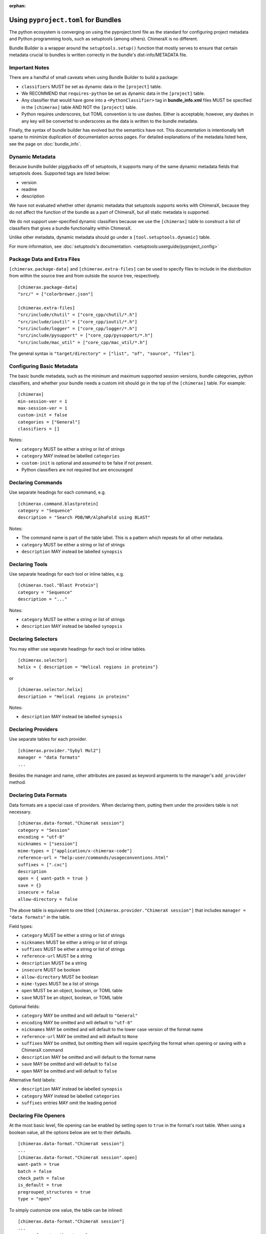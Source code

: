 .. vim: set expandtab shiftwidth=4 softtabstop=4:

:orphan:

.. 
    === UCSF ChimeraX Copyright ===
    Copyright 2017 Regents of the University of California.
    All rights reserved.  This software provided pursuant to a
    license agreement containing restrictions on its disclosure,
    duplication and use.  For details see:
    http://www.rbvi.ucsf.edu/chimerax/docs/licensing.html
    This notice must be embedded in or attached to all copies,
    including partial copies, of the software or any revisions
    or derivations thereof.
    === UCSF ChimeraX Copyright ===

.. _Bundle Information in pyproject.toml files:

Using ``pyproject.toml`` for Bundles
======================================
The python ecosystem is converging on using the pyproject.toml
file as the standard for configuring project metadata and Python
programming tools, such as setuptools (among others). ChimeraX is
no different. 

Bundle Builder is a wrapper around the ``setuptools.setup()`` function
that mostly serves to ensure that certain metadata crucial to bundles
is written correctly in the bundle's dist-info/METADATA file. 

Important Notes
---------------
There are a handful of small caveats when using Bundle Builder to build
a package:

- ``classifiers`` MUST be set as dynamic data in the ``[project]`` table.
- We RECOMMEND that ``requires-python`` be set as dynamic data in 
  the ``[project]`` table.
- Any classifier that would have gone into a ``<PythonClassifier>`` tag
  in **bundle_info.xml** files MUST be specified in the ``[chimerax]`` 
  table AND NOT the ``[project]`` table.
- Python requires underscores, but TOML convention is to use dashes. 
  Either is acceptable; however, any dashes in any key will be converted
  to underscores as the data is written to the bundle metadata.

Finally, the syntax of bundle builder has evolved but the semantics have 
not. This documentation is intentionally left sparse to minimize duplication
of documentation across pages. For detailed explanations of the metadata
listed here, see the page on :doc:`bundle_info`.

Dynamic Metadata
----------------
Because bundle builder piggybacks off of setuptools, it supports many of 
the same dynamic metadata fields that setuptools does. Supported tags are
listed below:

- version
- readme
- description

We have not evaluated whether other dynamic metadata that setuptools supports
works with ChimeraX, because they do not affect the function of the bundle as 
a part of ChimeraX, but all static metadata is supported.

We do not support user-specified dynamic classifiers because we use the 
``[chimerax]`` table to construct a list of classifiers that gives a bundle
functionality within ChimeraX.

Unlike other metadata, dynamic metadata should go under a ``[tool.setuptools.dynamic]`` table. 

For more information, see :doc:`setuptools's documentation. <setuptools:userguide/pyproject_config>`

Package Data and Extra Files
----------------------------
``[chimerax.package-data]`` and ``[chimerax.extra-files]`` can be used to specify
files to include in the distribution from within the source tree and from outside
the source tree, respectively. ::

    [chimerax.package-data]
    "src/" = ["colorbrewer.json"]

    [chimerax.extra-files]
    "src/include/chutil" = ["core_cpp/chutil/*.h"]
    "src/include/ioutil" = ["core_cpp/ioutil/*.h"]
    "src/include/logger" = ["core_cpp/logger/*.h"]
    "src/include/pysupport" = ["core_cpp/pysupport/*.h"]
    "src/include/mac_util" = ["core_cpp/mac_util/*.h"]

The general syntax is ``"target/directory" = ["list", "of", "source", "files"]``.

Configuring Basic Metadata
--------------------------
The basic bundle metadata, such as the minimum and maximum supported session versions, bundle 
categories, python classifiers, and whether your bundle needs a custom init should go in the
top of the ``[chimerax]`` table. For example: ::

    [chimerax]
    min-session-ver = 1
    max-session-ver = 1
    custom-init = false
    categories = ["General"]
    classifiers = []

Notes:

- ``category`` MUST be either a string or list of strings
- ``category`` MAY instead be labelled ``categories``
- ``custom-init`` is optional and assumed to be false if not present. 
- Python classifiers are not required but are encouraged

Declaring Commands
------------------
Use separate headings for each command, e.g. ::

    [chimerax.command.blastprotein]
    category = "Sequence"
    description = "Search PDB/NR/AlphaFold using BLAST"

Notes:

- The command name is part of the table label. This is a pattern which repeats
  for all other metadata.
- ``category`` MUST be either a string or list of strings
- ``description`` MAY instead be labelled ``synopsis``

Declaring Tools
---------------
Use separate headings for each tool or inline tables, e.g. ::

    [chimerax.tool."Blast Protein"]
    category = "Sequence"
    description = "..."

Notes:

- ``category`` MUST be either a string or list of strings
- ``description`` MAY instead be labelled ``synopsis``

Declaring Selectors
-------------------
You may either use separate headings for each tool or inline tables. ::

    [chimerax.selector]
    helix = { description = "Helical regions in proteins"}

or ::
    
    [chimerax.selector.helix]
    description = "Helical regions in proteins"

Notes:

- ``description`` MAY instead be labelled ``synopsis``

Declaring Providers
-------------------
Use separate tables for each provider. ::

    [chimerax.provider."Sybyl Mol2"]
    manager = "data formats"
    ...

Besides the manager and name, other attributes are passed as keyword arguments
to the manager's ``add_provider`` method. 


Declaring Data Formats
----------------------
Data formats are a special case of providers. When declaring them, putting them
under the providers table is not necessary. ::

    [chimerax.data-format."ChimeraX session"]
    category = "Session"
    encoding = "utf-8"
    nicknames = ["session"]
    mime-types = ["application/x-chimerax-code"]
    reference-url = "help:user/commands/usageconventions.html"
    suffixes = [".cxc"]
    description
    open = { want-path = true }
    save = {}
    insecure = false
    allow-directory = false

The above table is equivalent to one titled ``[chimerax.provider."ChimeraX session"]``
that includes ``manager = "data formats"`` in the table.

Field types:

- ``category`` MUST be either a string or list of strings
- ``nicknames`` MUST be either a string or list of strings
- ``suffixes`` MUST be either a string or list of strings 
- ``reference-url`` MUST be a string
- ``description`` MUST be a string
- ``insecure`` MUST be boolean
- ``allow-directory`` MUST be boolean
- ``mime-types`` MUST be a list of strings
- ``open`` MUST be an object, boolean, or TOML table
- ``save`` MUST be an object, boolean, or TOML table

Optional fields:

- ``category`` MAY be omitted and will default to ``"General"``
- ``encoding`` MAY be omitted and will default to ``"utf-8"``
- ``nicknames`` MAY be omitted and will default to the lower case version of the format name
- ``reference-url`` MAY be omitted and will default to ``None``
- ``suffixes`` MAY be omitted, but omitting them will require specifying the format when opening or saving with a ChimeraX command
- ``description`` MAY be omitted and will default to the format name
- ``save`` MAY be omitted and will default to ``false``
- ``open`` MAY be omitted and will default to ``false``

Alternative field labels:

- ``description`` MAY instead be labelled ``synopsis``
- ``category`` MAY instead be labelled ``categories``
- ``suffixes`` entries MAY omit the leading period

Declaring File Openers
----------------------
At the most basic level, file opening can be enabled by setting 
``open`` to ``true`` in the format's root table. When using a 
boolean value, all the options below are set to their defaults. ::

    [chimerax.data-format."ChimeraX session"]
    ...
    [chimerax.data-format."ChimeraX session".open]
    want-path = true 
    batch = false
    check_path = false
    is_default = true
    pregrouped_structures = true
    type = "open"


To simply customize one value, the table can be inlined: ::

    [chimerax.data-format."ChimeraX session"]
    ...
    open = { want-path = true }
 
Or you can specify the one value you want like so: ::

    [chimerax.data-format."ChimeraX session"]
    ...
    open.want-path = true 
 
Finally, data formats with many openers can use TOML tables to declare many
openers at the same time: ::

    [chimerax.data-format."web fetch"]
    category = "I/O"
    
    [[chimerax.data-format."web fetch".open]]
    name = "http"
    type = "fetch"
    
    [[chimerax.data-format."web fetch".open]]
    name = "https"
    type = "fetch"
    
    [[chimerax.data-format."web fetch".open]]
    name = "ftp"
    type = "fetch"

Each type will be correctly associated with the web fetch provider.

Declaring File Savers
---------------------
At the most basic level, file saving can be enabled by setting 
``save`` to ``true`` in the format's root table. When using a 
boolean value, all the options below are set to their defaults. ::

    [chimerax.data-format."ChimeraX session".save]
    compression-okay = false
    is-default = true

Declaring Presets
-----------------
Presets are another special case of providers, and so they are not required
to be placed under the provider table either. ::

    [chimerax.preset."thin sticks"]
    category = "fun looks"

Declaring Managers
------------------
Managers may either be declared as separate tables or a list of inline tables. ::

    [chimerax.manager.foo]
    gui-only = true
    autostart = true

or ::

    [chimerax.manager]
    bar = { gui-only = true, autostart = true }

Notes:
- ``gui-only`` MAY be omitted and will default to ``false``.
- ``autostart`` MAY be omitted and will default to ``true``.

Declaring Initializations
-------------------------
Initializations are a list of bundles that must be initialized before your bundle.
The supported types of initializations are **manager** and **custom**. Managers
across all bundles are initialized first, then custom initializations across all
bundles. Initializations can be declared as follows: ::

    [chimerax.initializations.manager]
    bundles = []

or ::

    [chimerax.initializations.custom]
    bundles = []

Notes:

- ``bundles`` MUST be a string or list of strings.

Source Extensions
=================
The other main function of bundle builder is ensuring compatibility between
compiled extensions meant to be used within ChimeraX. We want to make the 
process of building bundles as simple as possible for bundle developers, so 
we've made bundle builder able to build extensions, libraries, and executables.

All of the fields that are normally available to the ``setuptools.Extension``
initializer are available in Bundle Builder with two additions: 

- ``include-modules``

  and

- ``lib-modules``

Each is expected to be a list of python modules on which your extension, library, 
or executable depends. At build time, Bundle Builder will attempt to import the 
modules and call either ``module.get_include()`` or ``module.get_lib()`` depending
on which list the module appears in. 

Inspired by ``numpy.get_include()``, these 
functions MUST take no arguments and MUST return a path to the the package's 
include or library directory, so that the compiler and linker respectively can find 
the headers or libraries required.

Declaring Modules, Libraries, and Executables
---------------------------------------------

All of the fields that are normally passed to ``setuptools.Extension`` objects are
exposed in bundle builder:::

    [chimerax.extension.ioutil]
    sources = []
    include-dirs = []
    define-macros = []
    undef-macros = []
    library-dirs = []
    libraries = []
    runtime-library-dirs = []
    extra-objects = []
    extra-compile-args = []
    extra-link-args = []
    export-symbols = []
    depends = []
    language = ""
    optional = false
    include-modules = []
    lib-modules = []

Notes:

- The name argument is taken from the table label.

- The difference between declaring a module or library is that modules should use
  ``[chimerax.extension]`` and libraries should use ``[chimerax.library]``. 

- Using ``[chimerax.executable]`` will place an executable binary in the bundle's ``src/bin`` directory.

- Libraries may specify a ``static`` parameter, assumed false if absent, to build a 
  static library.

Platform-specific arguments can be specified in subtables just like 
the above example for file openers. Accepted platform keys are 
``mac, macos, darwin, linux, windows, win, win32``.

Platform-specific arguments will be concatenated to the general arguments.

Take care when compiling libraries or executables. Because setuptools does not
handle these especially well, we build them in-place in the source tree, so 
be sure to add them to your makefile's ``clean`` target.

Platform-Specific Extensions
----------------------------
The only required arguments to ``setuptools.Extension()`` are a name and a list of 
source files. The list of source files can even be an empty list! In that case, no
extension is compiled.

In the above example we wrote the metadata for the ``ioutil`` extension in ChimeraX.
If instead we had written ::

    [chimerax.extension.ioutil.platform.mac]

The net effect would be an extension that is only compiled on macOS.

.. TODO: A documentation tag
